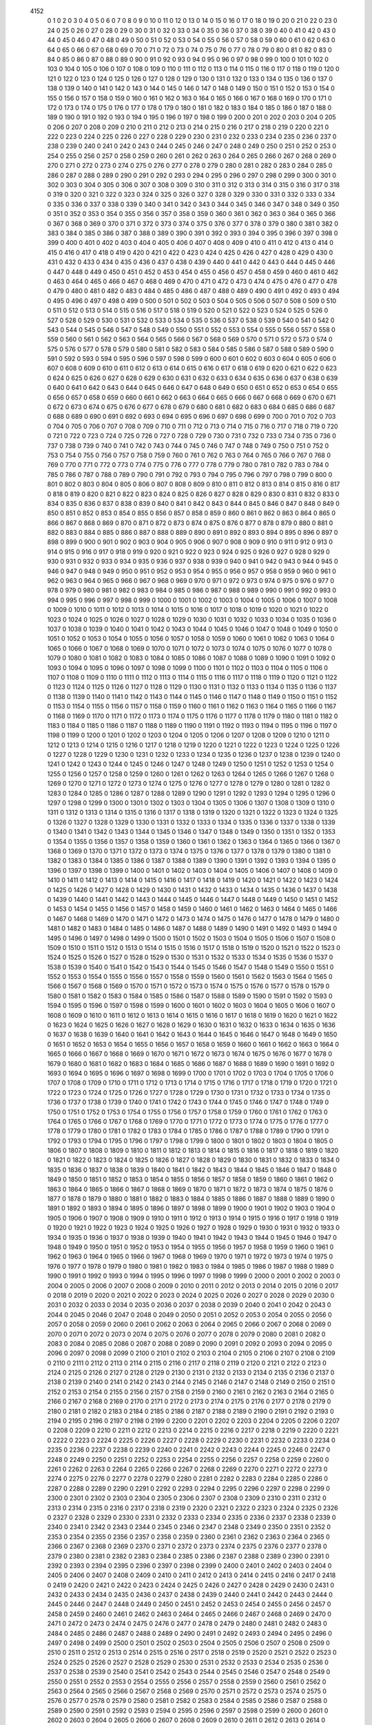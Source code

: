         4152
           0           1
           0           2
           0           3
           0           4
           0           5
           0           6
           0           7
           0           8
           0           9
           0          10
           0          11
           0          12
           0          13
           0          14
           0          15
           0          16
           0          17
           0          18
           0          19
           0          20
           0          21
           0          22
           0          23
           0          24
           0          25
           0          26
           0          27
           0          28
           0          29
           0          30
           0          31
           0          32
           0          33
           0          34
           0          35
           0          36
           0          37
           0          38
           0          39
           0          40
           0          41
           0          42
           0          43
           0          44
           0          45
           0          46
           0          47
           0          48
           0          49
           0          50
           0          51
           0          52
           0          53
           0          54
           0          55
           0          56
           0          57
           0          58
           0          59
           0          60
           0          61
           0          62
           0          63
           0          64
           0          65
           0          66
           0          67
           0          68
           0          69
           0          70
           0          71
           0          72
           0          73
           0          74
           0          75
           0          76
           0          77
           0          78
           0          79
           0          80
           0          81
           0          82
           0          83
           0          84
           0          85
           0          86
           0          87
           0          88
           0          89
           0          90
           0          91
           0          92
           0          93
           0          94
           0          95
           0          96
           0          97
           0          98
           0          99
           0         100
           0         101
           0         102
           0         103
           0         104
           0         105
           0         106
           0         107
           0         108
           0         109
           0         110
           0         111
           0         112
           0         113
           0         114
           0         115
           0         116
           0         117
           0         118
           0         119
           0         120
           0         121
           0         122
           0         123
           0         124
           0         125
           0         126
           0         127
           0         128
           0         129
           0         130
           0         131
           0         132
           0         133
           0         134
           0         135
           0         136
           0         137
           0         138
           0         139
           0         140
           0         141
           0         142
           0         143
           0         144
           0         145
           0         146
           0         147
           0         148
           0         149
           0         150
           0         151
           0         152
           0         153
           0         154
           0         155
           0         156
           0         157
           0         158
           0         159
           0         160
           0         161
           0         162
           0         163
           0         164
           0         165
           0         166
           0         167
           0         168
           0         169
           0         170
           0         171
           0         172
           0         173
           0         174
           0         175
           0         176
           0         177
           0         178
           0         179
           0         180
           0         181
           0         182
           0         183
           0         184
           0         185
           0         186
           0         187
           0         188
           0         189
           0         190
           0         191
           0         192
           0         193
           0         194
           0         195
           0         196
           0         197
           0         198
           0         199
           0         200
           0         201
           0         202
           0         203
           0         204
           0         205
           0         206
           0         207
           0         208
           0         209
           0         210
           0         211
           0         212
           0         213
           0         214
           0         215
           0         216
           0         217
           0         218
           0         219
           0         220
           0         221
           0         222
           0         223
           0         224
           0         225
           0         226
           0         227
           0         228
           0         229
           0         230
           0         231
           0         232
           0         233
           0         234
           0         235
           0         236
           0         237
           0         238
           0         239
           0         240
           0         241
           0         242
           0         243
           0         244
           0         245
           0         246
           0         247
           0         248
           0         249
           0         250
           0         251
           0         252
           0         253
           0         254
           0         255
           0         256
           0         257
           0         258
           0         259
           0         260
           0         261
           0         262
           0         263
           0         264
           0         265
           0         266
           0         267
           0         268
           0         269
           0         270
           0         271
           0         272
           0         273
           0         274
           0         275
           0         276
           0         277
           0         278
           0         279
           0         280
           0         281
           0         282
           0         283
           0         284
           0         285
           0         286
           0         287
           0         288
           0         289
           0         290
           0         291
           0         292
           0         293
           0         294
           0         295
           0         296
           0         297
           0         298
           0         299
           0         300
           0         301
           0         302
           0         303
           0         304
           0         305
           0         306
           0         307
           0         308
           0         309
           0         310
           0         311
           0         312
           0         313
           0         314
           0         315
           0         316
           0         317
           0         318
           0         319
           0         320
           0         321
           0         322
           0         323
           0         324
           0         325
           0         326
           0         327
           0         328
           0         329
           0         330
           0         331
           0         332
           0         333
           0         334
           0         335
           0         336
           0         337
           0         338
           0         339
           0         340
           0         341
           0         342
           0         343
           0         344
           0         345
           0         346
           0         347
           0         348
           0         349
           0         350
           0         351
           0         352
           0         353
           0         354
           0         355
           0         356
           0         357
           0         358
           0         359
           0         360
           0         361
           0         362
           0         363
           0         364
           0         365
           0         366
           0         367
           0         368
           0         369
           0         370
           0         371
           0         372
           0         373
           0         374
           0         375
           0         376
           0         377
           0         378
           0         379
           0         380
           0         381
           0         382
           0         383
           0         384
           0         385
           0         386
           0         387
           0         388
           0         389
           0         390
           0         391
           0         392
           0         393
           0         394
           0         395
           0         396
           0         397
           0         398
           0         399
           0         400
           0         401
           0         402
           0         403
           0         404
           0         405
           0         406
           0         407
           0         408
           0         409
           0         410
           0         411
           0         412
           0         413
           0         414
           0         415
           0         416
           0         417
           0         418
           0         419
           0         420
           0         421
           0         422
           0         423
           0         424
           0         425
           0         426
           0         427
           0         428
           0         429
           0         430
           0         431
           0         432
           0         433
           0         434
           0         435
           0         436
           0         437
           0         438
           0         439
           0         440
           0         441
           0         442
           0         443
           0         444
           0         445
           0         446
           0         447
           0         448
           0         449
           0         450
           0         451
           0         452
           0         453
           0         454
           0         455
           0         456
           0         457
           0         458
           0         459
           0         460
           0         461
           0         462
           0         463
           0         464
           0         465
           0         466
           0         467
           0         468
           0         469
           0         470
           0         471
           0         472
           0         473
           0         474
           0         475
           0         476
           0         477
           0         478
           0         479
           0         480
           0         481
           0         482
           0         483
           0         484
           0         485
           0         486
           0         487
           0         488
           0         489
           0         490
           0         491
           0         492
           0         493
           0         494
           0         495
           0         496
           0         497
           0         498
           0         499
           0         500
           0         501
           0         502
           0         503
           0         504
           0         505
           0         506
           0         507
           0         508
           0         509
           0         510
           0         511
           0         512
           0         513
           0         514
           0         515
           0         516
           0         517
           0         518
           0         519
           0         520
           0         521
           0         522
           0         523
           0         524
           0         525
           0         526
           0         527
           0         528
           0         529
           0         530
           0         531
           0         532
           0         533
           0         534
           0         535
           0         536
           0         537
           0         538
           0         539
           0         540
           0         541
           0         542
           0         543
           0         544
           0         545
           0         546
           0         547
           0         548
           0         549
           0         550
           0         551
           0         552
           0         553
           0         554
           0         555
           0         556
           0         557
           0         558
           0         559
           0         560
           0         561
           0         562
           0         563
           0         564
           0         565
           0         566
           0         567
           0         568
           0         569
           0         570
           0         571
           0         572
           0         573
           0         574
           0         575
           0         576
           0         577
           0         578
           0         579
           0         580
           0         581
           0         582
           0         583
           0         584
           0         585
           0         586
           0         587
           0         588
           0         589
           0         590
           0         591
           0         592
           0         593
           0         594
           0         595
           0         596
           0         597
           0         598
           0         599
           0         600
           0         601
           0         602
           0         603
           0         604
           0         605
           0         606
           0         607
           0         608
           0         609
           0         610
           0         611
           0         612
           0         613
           0         614
           0         615
           0         616
           0         617
           0         618
           0         619
           0         620
           0         621
           0         622
           0         623
           0         624
           0         625
           0         626
           0         627
           0         628
           0         629
           0         630
           0         631
           0         632
           0         633
           0         634
           0         635
           0         636
           0         637
           0         638
           0         639
           0         640
           0         641
           0         642
           0         643
           0         644
           0         645
           0         646
           0         647
           0         648
           0         649
           0         650
           0         651
           0         652
           0         653
           0         654
           0         655
           0         656
           0         657
           0         658
           0         659
           0         660
           0         661
           0         662
           0         663
           0         664
           0         665
           0         666
           0         667
           0         668
           0         669
           0         670
           0         671
           0         672
           0         673
           0         674
           0         675
           0         676
           0         677
           0         678
           0         679
           0         680
           0         681
           0         682
           0         683
           0         684
           0         685
           0         686
           0         687
           0         688
           0         689
           0         690
           0         691
           0         692
           0         693
           0         694
           0         695
           0         696
           0         697
           0         698
           0         699
           0         700
           0         701
           0         702
           0         703
           0         704
           0         705
           0         706
           0         707
           0         708
           0         709
           0         710
           0         711
           0         712
           0         713
           0         714
           0         715
           0         716
           0         717
           0         718
           0         719
           0         720
           0         721
           0         722
           0         723
           0         724
           0         725
           0         726
           0         727
           0         728
           0         729
           0         730
           0         731
           0         732
           0         733
           0         734
           0         735
           0         736
           0         737
           0         738
           0         739
           0         740
           0         741
           0         742
           0         743
           0         744
           0         745
           0         746
           0         747
           0         748
           0         749
           0         750
           0         751
           0         752
           0         753
           0         754
           0         755
           0         756
           0         757
           0         758
           0         759
           0         760
           0         761
           0         762
           0         763
           0         764
           0         765
           0         766
           0         767
           0         768
           0         769
           0         770
           0         771
           0         772
           0         773
           0         774
           0         775
           0         776
           0         777
           0         778
           0         779
           0         780
           0         781
           0         782
           0         783
           0         784
           0         785
           0         786
           0         787
           0         788
           0         789
           0         790
           0         791
           0         792
           0         793
           0         794
           0         795
           0         796
           0         797
           0         798
           0         799
           0         800
           0         801
           0         802
           0         803
           0         804
           0         805
           0         806
           0         807
           0         808
           0         809
           0         810
           0         811
           0         812
           0         813
           0         814
           0         815
           0         816
           0         817
           0         818
           0         819
           0         820
           0         821
           0         822
           0         823
           0         824
           0         825
           0         826
           0         827
           0         828
           0         829
           0         830
           0         831
           0         832
           0         833
           0         834
           0         835
           0         836
           0         837
           0         838
           0         839
           0         840
           0         841
           0         842
           0         843
           0         844
           0         845
           0         846
           0         847
           0         848
           0         849
           0         850
           0         851
           0         852
           0         853
           0         854
           0         855
           0         856
           0         857
           0         858
           0         859
           0         860
           0         861
           0         862
           0         863
           0         864
           0         865
           0         866
           0         867
           0         868
           0         869
           0         870
           0         871
           0         872
           0         873
           0         874
           0         875
           0         876
           0         877
           0         878
           0         879
           0         880
           0         881
           0         882
           0         883
           0         884
           0         885
           0         886
           0         887
           0         888
           0         889
           0         890
           0         891
           0         892
           0         893
           0         894
           0         895
           0         896
           0         897
           0         898
           0         899
           0         900
           0         901
           0         902
           0         903
           0         904
           0         905
           0         906
           0         907
           0         908
           0         909
           0         910
           0         911
           0         912
           0         913
           0         914
           0         915
           0         916
           0         917
           0         918
           0         919
           0         920
           0         921
           0         922
           0         923
           0         924
           0         925
           0         926
           0         927
           0         928
           0         929
           0         930
           0         931
           0         932
           0         933
           0         934
           0         935
           0         936
           0         937
           0         938
           0         939
           0         940
           0         941
           0         942
           0         943
           0         944
           0         945
           0         946
           0         947
           0         948
           0         949
           0         950
           0         951
           0         952
           0         953
           0         954
           0         955
           0         956
           0         957
           0         958
           0         959
           0         960
           0         961
           0         962
           0         963
           0         964
           0         965
           0         966
           0         967
           0         968
           0         969
           0         970
           0         971
           0         972
           0         973
           0         974
           0         975
           0         976
           0         977
           0         978
           0         979
           0         980
           0         981
           0         982
           0         983
           0         984
           0         985
           0         986
           0         987
           0         988
           0         989
           0         990
           0         991
           0         992
           0         993
           0         994
           0         995
           0         996
           0         997
           0         998
           0         999
           0        1000
           0        1001
           0        1002
           0        1003
           0        1004
           0        1005
           0        1006
           0        1007
           0        1008
           0        1009
           0        1010
           0        1011
           0        1012
           0        1013
           0        1014
           0        1015
           0        1016
           0        1017
           0        1018
           0        1019
           0        1020
           0        1021
           0        1022
           0        1023
           0        1024
           0        1025
           0        1026
           0        1027
           0        1028
           0        1029
           0        1030
           0        1031
           0        1032
           0        1033
           0        1034
           0        1035
           0        1036
           0        1037
           0        1038
           0        1039
           0        1040
           0        1041
           0        1042
           0        1043
           0        1044
           0        1045
           0        1046
           0        1047
           0        1048
           0        1049
           0        1050
           0        1051
           0        1052
           0        1053
           0        1054
           0        1055
           0        1056
           0        1057
           0        1058
           0        1059
           0        1060
           0        1061
           0        1062
           0        1063
           0        1064
           0        1065
           0        1066
           0        1067
           0        1068
           0        1069
           0        1070
           0        1071
           0        1072
           0        1073
           0        1074
           0        1075
           0        1076
           0        1077
           0        1078
           0        1079
           0        1080
           0        1081
           0        1082
           0        1083
           0        1084
           0        1085
           0        1086
           0        1087
           0        1088
           0        1089
           0        1090
           0        1091
           0        1092
           0        1093
           0        1094
           0        1095
           0        1096
           0        1097
           0        1098
           0        1099
           0        1100
           0        1101
           0        1102
           0        1103
           0        1104
           0        1105
           0        1106
           0        1107
           0        1108
           0        1109
           0        1110
           0        1111
           0        1112
           0        1113
           0        1114
           0        1115
           0        1116
           0        1117
           0        1118
           0        1119
           0        1120
           0        1121
           0        1122
           0        1123
           0        1124
           0        1125
           0        1126
           0        1127
           0        1128
           0        1129
           0        1130
           0        1131
           0        1132
           0        1133
           0        1134
           0        1135
           0        1136
           0        1137
           0        1138
           0        1139
           0        1140
           0        1141
           0        1142
           0        1143
           0        1144
           0        1145
           0        1146
           0        1147
           0        1148
           0        1149
           0        1150
           0        1151
           0        1152
           0        1153
           0        1154
           0        1155
           0        1156
           0        1157
           0        1158
           0        1159
           0        1160
           0        1161
           0        1162
           0        1163
           0        1164
           0        1165
           0        1166
           0        1167
           0        1168
           0        1169
           0        1170
           0        1171
           0        1172
           0        1173
           0        1174
           0        1175
           0        1176
           0        1177
           0        1178
           0        1179
           0        1180
           0        1181
           0        1182
           0        1183
           0        1184
           0        1185
           0        1186
           0        1187
           0        1188
           0        1189
           0        1190
           0        1191
           0        1192
           0        1193
           0        1194
           0        1195
           0        1196
           0        1197
           0        1198
           0        1199
           0        1200
           0        1201
           0        1202
           0        1203
           0        1204
           0        1205
           0        1206
           0        1207
           0        1208
           0        1209
           0        1210
           0        1211
           0        1212
           0        1213
           0        1214
           0        1215
           0        1216
           0        1217
           0        1218
           0        1219
           0        1220
           0        1221
           0        1222
           0        1223
           0        1224
           0        1225
           0        1226
           0        1227
           0        1228
           0        1229
           0        1230
           0        1231
           0        1232
           0        1233
           0        1234
           0        1235
           0        1236
           0        1237
           0        1238
           0        1239
           0        1240
           0        1241
           0        1242
           0        1243
           0        1244
           0        1245
           0        1246
           0        1247
           0        1248
           0        1249
           0        1250
           0        1251
           0        1252
           0        1253
           0        1254
           0        1255
           0        1256
           0        1257
           0        1258
           0        1259
           0        1260
           0        1261
           0        1262
           0        1263
           0        1264
           0        1265
           0        1266
           0        1267
           0        1268
           0        1269
           0        1270
           0        1271
           0        1272
           0        1273
           0        1274
           0        1275
           0        1276
           0        1277
           0        1278
           0        1279
           0        1280
           0        1281
           0        1282
           0        1283
           0        1284
           0        1285
           0        1286
           0        1287
           0        1288
           0        1289
           0        1290
           0        1291
           0        1292
           0        1293
           0        1294
           0        1295
           0        1296
           0        1297
           0        1298
           0        1299
           0        1300
           0        1301
           0        1302
           0        1303
           0        1304
           0        1305
           0        1306
           0        1307
           0        1308
           0        1309
           0        1310
           0        1311
           0        1312
           0        1313
           0        1314
           0        1315
           0        1316
           0        1317
           0        1318
           0        1319
           0        1320
           0        1321
           0        1322
           0        1323
           0        1324
           0        1325
           0        1326
           0        1327
           0        1328
           0        1329
           0        1330
           0        1331
           0        1332
           0        1333
           0        1334
           0        1335
           0        1336
           0        1337
           0        1338
           0        1339
           0        1340
           0        1341
           0        1342
           0        1343
           0        1344
           0        1345
           0        1346
           0        1347
           0        1348
           0        1349
           0        1350
           0        1351
           0        1352
           0        1353
           0        1354
           0        1355
           0        1356
           0        1357
           0        1358
           0        1359
           0        1360
           0        1361
           0        1362
           0        1363
           0        1364
           0        1365
           0        1366
           0        1367
           0        1368
           0        1369
           0        1370
           0        1371
           0        1372
           0        1373
           0        1374
           0        1375
           0        1376
           0        1377
           0        1378
           0        1379
           0        1380
           0        1381
           0        1382
           0        1383
           0        1384
           0        1385
           0        1386
           0        1387
           0        1388
           0        1389
           0        1390
           0        1391
           0        1392
           0        1393
           0        1394
           0        1395
           0        1396
           0        1397
           0        1398
           0        1399
           0        1400
           0        1401
           0        1402
           0        1403
           0        1404
           0        1405
           0        1406
           0        1407
           0        1408
           0        1409
           0        1410
           0        1411
           0        1412
           0        1413
           0        1414
           0        1415
           0        1416
           0        1417
           0        1418
           0        1419
           0        1420
           0        1421
           0        1422
           0        1423
           0        1424
           0        1425
           0        1426
           0        1427
           0        1428
           0        1429
           0        1430
           0        1431
           0        1432
           0        1433
           0        1434
           0        1435
           0        1436
           0        1437
           0        1438
           0        1439
           0        1440
           0        1441
           0        1442
           0        1443
           0        1444
           0        1445
           0        1446
           0        1447
           0        1448
           0        1449
           0        1450
           0        1451
           0        1452
           0        1453
           0        1454
           0        1455
           0        1456
           0        1457
           0        1458
           0        1459
           0        1460
           0        1461
           0        1462
           0        1463
           0        1464
           0        1465
           0        1466
           0        1467
           0        1468
           0        1469
           0        1470
           0        1471
           0        1472
           0        1473
           0        1474
           0        1475
           0        1476
           0        1477
           0        1478
           0        1479
           0        1480
           0        1481
           0        1482
           0        1483
           0        1484
           0        1485
           0        1486
           0        1487
           0        1488
           0        1489
           0        1490
           0        1491
           0        1492
           0        1493
           0        1494
           0        1495
           0        1496
           0        1497
           0        1498
           0        1499
           0        1500
           0        1501
           0        1502
           0        1503
           0        1504
           0        1505
           0        1506
           0        1507
           0        1508
           0        1509
           0        1510
           0        1511
           0        1512
           0        1513
           0        1514
           0        1515
           0        1516
           0        1517
           0        1518
           0        1519
           0        1520
           0        1521
           0        1522
           0        1523
           0        1524
           0        1525
           0        1526
           0        1527
           0        1528
           0        1529
           0        1530
           0        1531
           0        1532
           0        1533
           0        1534
           0        1535
           0        1536
           0        1537
           0        1538
           0        1539
           0        1540
           0        1541
           0        1542
           0        1543
           0        1544
           0        1545
           0        1546
           0        1547
           0        1548
           0        1549
           0        1550
           0        1551
           0        1552
           0        1553
           0        1554
           0        1555
           0        1556
           0        1557
           0        1558
           0        1559
           0        1560
           0        1561
           0        1562
           0        1563
           0        1564
           0        1565
           0        1566
           0        1567
           0        1568
           0        1569
           0        1570
           0        1571
           0        1572
           0        1573
           0        1574
           0        1575
           0        1576
           0        1577
           0        1578
           0        1579
           0        1580
           0        1581
           0        1582
           0        1583
           0        1584
           0        1585
           0        1586
           0        1587
           0        1588
           0        1589
           0        1590
           0        1591
           0        1592
           0        1593
           0        1594
           0        1595
           0        1596
           0        1597
           0        1598
           0        1599
           0        1600
           0        1601
           0        1602
           0        1603
           0        1604
           0        1605
           0        1606
           0        1607
           0        1608
           0        1609
           0        1610
           0        1611
           0        1612
           0        1613
           0        1614
           0        1615
           0        1616
           0        1617
           0        1618
           0        1619
           0        1620
           0        1621
           0        1622
           0        1623
           0        1624
           0        1625
           0        1626
           0        1627
           0        1628
           0        1629
           0        1630
           0        1631
           0        1632
           0        1633
           0        1634
           0        1635
           0        1636
           0        1637
           0        1638
           0        1639
           0        1640
           0        1641
           0        1642
           0        1643
           0        1644
           0        1645
           0        1646
           0        1647
           0        1648
           0        1649
           0        1650
           0        1651
           0        1652
           0        1653
           0        1654
           0        1655
           0        1656
           0        1657
           0        1658
           0        1659
           0        1660
           0        1661
           0        1662
           0        1663
           0        1664
           0        1665
           0        1666
           0        1667
           0        1668
           0        1669
           0        1670
           0        1671
           0        1672
           0        1673
           0        1674
           0        1675
           0        1676
           0        1677
           0        1678
           0        1679
           0        1680
           0        1681
           0        1682
           0        1683
           0        1684
           0        1685
           0        1686
           0        1687
           0        1688
           0        1689
           0        1690
           0        1691
           0        1692
           0        1693
           0        1694
           0        1695
           0        1696
           0        1697
           0        1698
           0        1699
           0        1700
           0        1701
           0        1702
           0        1703
           0        1704
           0        1705
           0        1706
           0        1707
           0        1708
           0        1709
           0        1710
           0        1711
           0        1712
           0        1713
           0        1714
           0        1715
           0        1716
           0        1717
           0        1718
           0        1719
           0        1720
           0        1721
           0        1722
           0        1723
           0        1724
           0        1725
           0        1726
           0        1727
           0        1728
           0        1729
           0        1730
           0        1731
           0        1732
           0        1733
           0        1734
           0        1735
           0        1736
           0        1737
           0        1738
           0        1739
           0        1740
           0        1741
           0        1742
           0        1743
           0        1744
           0        1745
           0        1746
           0        1747
           0        1748
           0        1749
           0        1750
           0        1751
           0        1752
           0        1753
           0        1754
           0        1755
           0        1756
           0        1757
           0        1758
           0        1759
           0        1760
           0        1761
           0        1762
           0        1763
           0        1764
           0        1765
           0        1766
           0        1767
           0        1768
           0        1769
           0        1770
           0        1771
           0        1772
           0        1773
           0        1774
           0        1775
           0        1776
           0        1777
           0        1778
           0        1779
           0        1780
           0        1781
           0        1782
           0        1783
           0        1784
           0        1785
           0        1786
           0        1787
           0        1788
           0        1789
           0        1790
           0        1791
           0        1792
           0        1793
           0        1794
           0        1795
           0        1796
           0        1797
           0        1798
           0        1799
           0        1800
           0        1801
           0        1802
           0        1803
           0        1804
           0        1805
           0        1806
           0        1807
           0        1808
           0        1809
           0        1810
           0        1811
           0        1812
           0        1813
           0        1814
           0        1815
           0        1816
           0        1817
           0        1818
           0        1819
           0        1820
           0        1821
           0        1822
           0        1823
           0        1824
           0        1825
           0        1826
           0        1827
           0        1828
           0        1829
           0        1830
           0        1831
           0        1832
           0        1833
           0        1834
           0        1835
           0        1836
           0        1837
           0        1838
           0        1839
           0        1840
           0        1841
           0        1842
           0        1843
           0        1844
           0        1845
           0        1846
           0        1847
           0        1848
           0        1849
           0        1850
           0        1851
           0        1852
           0        1853
           0        1854
           0        1855
           0        1856
           0        1857
           0        1858
           0        1859
           0        1860
           0        1861
           0        1862
           0        1863
           0        1864
           0        1865
           0        1866
           0        1867
           0        1868
           0        1869
           0        1870
           0        1871
           0        1872
           0        1873
           0        1874
           0        1875
           0        1876
           0        1877
           0        1878
           0        1879
           0        1880
           0        1881
           0        1882
           0        1883
           0        1884
           0        1885
           0        1886
           0        1887
           0        1888
           0        1889
           0        1890
           0        1891
           0        1892
           0        1893
           0        1894
           0        1895
           0        1896
           0        1897
           0        1898
           0        1899
           0        1900
           0        1901
           0        1902
           0        1903
           0        1904
           0        1905
           0        1906
           0        1907
           0        1908
           0        1909
           0        1910
           0        1911
           0        1912
           0        1913
           0        1914
           0        1915
           0        1916
           0        1917
           0        1918
           0        1919
           0        1920
           0        1921
           0        1922
           0        1923
           0        1924
           0        1925
           0        1926
           0        1927
           0        1928
           0        1929
           0        1930
           0        1931
           0        1932
           0        1933
           0        1934
           0        1935
           0        1936
           0        1937
           0        1938
           0        1939
           0        1940
           0        1941
           0        1942
           0        1943
           0        1944
           0        1945
           0        1946
           0        1947
           0        1948
           0        1949
           0        1950
           0        1951
           0        1952
           0        1953
           0        1954
           0        1955
           0        1956
           0        1957
           0        1958
           0        1959
           0        1960
           0        1961
           0        1962
           0        1963
           0        1964
           0        1965
           0        1966
           0        1967
           0        1968
           0        1969
           0        1970
           0        1971
           0        1972
           0        1973
           0        1974
           0        1975
           0        1976
           0        1977
           0        1978
           0        1979
           0        1980
           0        1981
           0        1982
           0        1983
           0        1984
           0        1985
           0        1986
           0        1987
           0        1988
           0        1989
           0        1990
           0        1991
           0        1992
           0        1993
           0        1994
           0        1995
           0        1996
           0        1997
           0        1998
           0        1999
           0        2000
           0        2001
           0        2002
           0        2003
           0        2004
           0        2005
           0        2006
           0        2007
           0        2008
           0        2009
           0        2010
           0        2011
           0        2012
           0        2013
           0        2014
           0        2015
           0        2016
           0        2017
           0        2018
           0        2019
           0        2020
           0        2021
           0        2022
           0        2023
           0        2024
           0        2025
           0        2026
           0        2027
           0        2028
           0        2029
           0        2030
           0        2031
           0        2032
           0        2033
           0        2034
           0        2035
           0        2036
           0        2037
           0        2038
           0        2039
           0        2040
           0        2041
           0        2042
           0        2043
           0        2044
           0        2045
           0        2046
           0        2047
           0        2048
           0        2049
           0        2050
           0        2051
           0        2052
           0        2053
           0        2054
           0        2055
           0        2056
           0        2057
           0        2058
           0        2059
           0        2060
           0        2061
           0        2062
           0        2063
           0        2064
           0        2065
           0        2066
           0        2067
           0        2068
           0        2069
           0        2070
           0        2071
           0        2072
           0        2073
           0        2074
           0        2075
           0        2076
           0        2077
           0        2078
           0        2079
           0        2080
           0        2081
           0        2082
           0        2083
           0        2084
           0        2085
           0        2086
           0        2087
           0        2088
           0        2089
           0        2090
           0        2091
           0        2092
           0        2093
           0        2094
           0        2095
           0        2096
           0        2097
           0        2098
           0        2099
           0        2100
           0        2101
           0        2102
           0        2103
           0        2104
           0        2105
           0        2106
           0        2107
           0        2108
           0        2109
           0        2110
           0        2111
           0        2112
           0        2113
           0        2114
           0        2115
           0        2116
           0        2117
           0        2118
           0        2119
           0        2120
           0        2121
           0        2122
           0        2123
           0        2124
           0        2125
           0        2126
           0        2127
           0        2128
           0        2129
           0        2130
           0        2131
           0        2132
           0        2133
           0        2134
           0        2135
           0        2136
           0        2137
           0        2138
           0        2139
           0        2140
           0        2141
           0        2142
           0        2143
           0        2144
           0        2145
           0        2146
           0        2147
           0        2148
           0        2149
           0        2150
           0        2151
           0        2152
           0        2153
           0        2154
           0        2155
           0        2156
           0        2157
           0        2158
           0        2159
           0        2160
           0        2161
           0        2162
           0        2163
           0        2164
           0        2165
           0        2166
           0        2167
           0        2168
           0        2169
           0        2170
           0        2171
           0        2172
           0        2173
           0        2174
           0        2175
           0        2176
           0        2177
           0        2178
           0        2179
           0        2180
           0        2181
           0        2182
           0        2183
           0        2184
           0        2185
           0        2186
           0        2187
           0        2188
           0        2189
           0        2190
           0        2191
           0        2192
           0        2193
           0        2194
           0        2195
           0        2196
           0        2197
           0        2198
           0        2199
           0        2200
           0        2201
           0        2202
           0        2203
           0        2204
           0        2205
           0        2206
           0        2207
           0        2208
           0        2209
           0        2210
           0        2211
           0        2212
           0        2213
           0        2214
           0        2215
           0        2216
           0        2217
           0        2218
           0        2219
           0        2220
           0        2221
           0        2222
           0        2223
           0        2224
           0        2225
           0        2226
           0        2227
           0        2228
           0        2229
           0        2230
           0        2231
           0        2232
           0        2233
           0        2234
           0        2235
           0        2236
           0        2237
           0        2238
           0        2239
           0        2240
           0        2241
           0        2242
           0        2243
           0        2244
           0        2245
           0        2246
           0        2247
           0        2248
           0        2249
           0        2250
           0        2251
           0        2252
           0        2253
           0        2254
           0        2255
           0        2256
           0        2257
           0        2258
           0        2259
           0        2260
           0        2261
           0        2262
           0        2263
           0        2264
           0        2265
           0        2266
           0        2267
           0        2268
           0        2269
           0        2270
           0        2271
           0        2272
           0        2273
           0        2274
           0        2275
           0        2276
           0        2277
           0        2278
           0        2279
           0        2280
           0        2281
           0        2282
           0        2283
           0        2284
           0        2285
           0        2286
           0        2287
           0        2288
           0        2289
           0        2290
           0        2291
           0        2292
           0        2293
           0        2294
           0        2295
           0        2296
           0        2297
           0        2298
           0        2299
           0        2300
           0        2301
           0        2302
           0        2303
           0        2304
           0        2305
           0        2306
           0        2307
           0        2308
           0        2309
           0        2310
           0        2311
           0        2312
           0        2313
           0        2314
           0        2315
           0        2316
           0        2317
           0        2318
           0        2319
           0        2320
           0        2321
           0        2322
           0        2323
           0        2324
           0        2325
           0        2326
           0        2327
           0        2328
           0        2329
           0        2330
           0        2331
           0        2332
           0        2333
           0        2334
           0        2335
           0        2336
           0        2337
           0        2338
           0        2339
           0        2340
           0        2341
           0        2342
           0        2343
           0        2344
           0        2345
           0        2346
           0        2347
           0        2348
           0        2349
           0        2350
           0        2351
           0        2352
           0        2353
           0        2354
           0        2355
           0        2356
           0        2357
           0        2358
           0        2359
           0        2360
           0        2361
           0        2362
           0        2363
           0        2364
           0        2365
           0        2366
           0        2367
           0        2368
           0        2369
           0        2370
           0        2371
           0        2372
           0        2373
           0        2374
           0        2375
           0        2376
           0        2377
           0        2378
           0        2379
           0        2380
           0        2381
           0        2382
           0        2383
           0        2384
           0        2385
           0        2386
           0        2387
           0        2388
           0        2389
           0        2390
           0        2391
           0        2392
           0        2393
           0        2394
           0        2395
           0        2396
           0        2397
           0        2398
           0        2399
           0        2400
           0        2401
           0        2402
           0        2403
           0        2404
           0        2405
           0        2406
           0        2407
           0        2408
           0        2409
           0        2410
           0        2411
           0        2412
           0        2413
           0        2414
           0        2415
           0        2416
           0        2417
           0        2418
           0        2419
           0        2420
           0        2421
           0        2422
           0        2423
           0        2424
           0        2425
           0        2426
           0        2427
           0        2428
           0        2429
           0        2430
           0        2431
           0        2432
           0        2433
           0        2434
           0        2435
           0        2436
           0        2437
           0        2438
           0        2439
           0        2440
           0        2441
           0        2442
           0        2443
           0        2444
           0        2445
           0        2446
           0        2447
           0        2448
           0        2449
           0        2450
           0        2451
           0        2452
           0        2453
           0        2454
           0        2455
           0        2456
           0        2457
           0        2458
           0        2459
           0        2460
           0        2461
           0        2462
           0        2463
           0        2464
           0        2465
           0        2466
           0        2467
           0        2468
           0        2469
           0        2470
           0        2471
           0        2472
           0        2473
           0        2474
           0        2475
           0        2476
           0        2477
           0        2478
           0        2479
           0        2480
           0        2481
           0        2482
           0        2483
           0        2484
           0        2485
           0        2486
           0        2487
           0        2488
           0        2489
           0        2490
           0        2491
           0        2492
           0        2493
           0        2494
           0        2495
           0        2496
           0        2497
           0        2498
           0        2499
           0        2500
           0        2501
           0        2502
           0        2503
           0        2504
           0        2505
           0        2506
           0        2507
           0        2508
           0        2509
           0        2510
           0        2511
           0        2512
           0        2513
           0        2514
           0        2515
           0        2516
           0        2517
           0        2518
           0        2519
           0        2520
           0        2521
           0        2522
           0        2523
           0        2524
           0        2525
           0        2526
           0        2527
           0        2528
           0        2529
           0        2530
           0        2531
           0        2532
           0        2533
           0        2534
           0        2535
           0        2536
           0        2537
           0        2538
           0        2539
           0        2540
           0        2541
           0        2542
           0        2543
           0        2544
           0        2545
           0        2546
           0        2547
           0        2548
           0        2549
           0        2550
           0        2551
           0        2552
           0        2553
           0        2554
           0        2555
           0        2556
           0        2557
           0        2558
           0        2559
           0        2560
           0        2561
           0        2562
           0        2563
           0        2564
           0        2565
           0        2566
           0        2567
           0        2568
           0        2569
           0        2570
           0        2571
           0        2572
           0        2573
           0        2574
           0        2575
           0        2576
           0        2577
           0        2578
           0        2579
           0        2580
           0        2581
           0        2582
           0        2583
           0        2584
           0        2585
           0        2586
           0        2587
           0        2588
           0        2589
           0        2590
           0        2591
           0        2592
           0        2593
           0        2594
           0        2595
           0        2596
           0        2597
           0        2598
           0        2599
           0        2600
           0        2601
           0        2602
           0        2603
           0        2604
           0        2605
           0        2606
           0        2607
           0        2608
           0        2609
           0        2610
           0        2611
           0        2612
           0        2613
           0        2614
           0        2615
           0        2616
           0        2617
           0        2618
           0        2619
           0        2620
           0        2621
           0        2622
           0        2623
           0        2624
           0        2625
           0        2626
           0        2627
           0        2628
           0        2629
           0        2630
           0        2631
           0        2632
           0        2633
           0        2634
           0        2635
           0        2636
           0        2637
           0        2638
           0        2639
           0        2640
           0        2641
           0        2642
           0        2643
           0        2644
           0        2645
           0        2646
           0        2647
           0        2648
           0        2649
           0        2650
           0        2651
           0        2652
           0        2653
           0        2654
           0        2655
           0        2656
           0        2657
           0        2658
           0        2659
           0        2660
           0        2661
           0        2662
           0        2663
           0        2664
           0        2665
           0        2666
           0        2667
           0        2668
           0        2669
           0        2670
           0        2671
           0        2672
           0        2673
           0        2674
           0        2675
           0        2676
           0        2677
           0        2678
           0        2679
           0        2680
           0        2681
           0        2682
           0        2683
           0        2684
           0        2685
           0        2686
           0        2687
           0        2688
           0        2689
           0        2690
           0        2691
           0        2692
           0        2693
           0        2694
           0        2695
           0        2696
           0        2697
           0        2698
           0        2699
           0        2700
           0        2701
           0        2702
           0        2703
           0        2704
           0        2705
           0        2706
           0        2707
           0        2708
           0        2709
           0        2710
           0        2711
           0        2712
           0        2713
           0        2714
           0        2715
           0        2716
           0        2717
           0        2718
           0        2719
           0        2720
           0        2721
           0        2722
           0        2723
           0        2724
           0        2725
           0        2726
           0        2727
           0        2728
           0        2729
           0        2730
           0        2731
           0        2732
           0        2733
           0        2734
           0        2735
           0        2736
           0        2737
           0        2738
           0        2739
           0        2740
           0        2741
           0        2742
           0        2743
           0        2744
           0        2745
           0        2746
           0        2747
           0        2748
           0        2749
           0        2750
           0        2751
           0        2752
           0        2753
           0        2754
           0        2755
           0        2756
           0        2757
           0        2758
           0        2759
           0        2760
           0        2761
           0        2762
           0        2763
           0        2764
           0        2765
           0        2766
           0        2767
           0        2768
           0        2769
           0        2770
           0        2771
           0        2772
           0        2773
           0        2774
           0        2775
           0        2776
           0        2777
           0        2778
           0        2779
           0        2780
           0        2781
           0        2782
           0        2783
           0        2784
           0        2785
           0        2786
           0        2787
           0        2788
           0        2789
           0        2790
           0        2791
           0        2792
           0        2793
           0        2794
           0        2795
           0        2796
           0        2797
           0        2798
           0        2799
           0        2800
           0        2801
           0        2802
           0        2803
           0        2804
           0        2805
           0        2806
           0        2807
           0        2808
           0        2809
           0        2810
           0        2811
           0        2812
           0        2813
           0        2814
           0        2815
           0        2816
           0        2817
           0        2818
           0        2819
           0        2820
           0        2821
           0        2822
           0        2823
           0        2824
           0        2825
           0        2826
           0        2827
           0        2828
           0        2829
           0        2830
           0        2831
           0        2832
           0        2833
           0        2834
           0        2835
           0        2836
           0        2837
           0        2838
           0        2839
           0        2840
           0        2841
           0        2842
           0        2843
           0        2844
           0        2845
           0        2846
           0        2847
           0        2848
           0        2849
           0        2850
           0        2851
           0        2852
           0        2853
           0        2854
           0        2855
           0        2856
           0        2857
           0        2858
           0        2859
           0        2860
           0        2861
           0        2862
           0        2863
           0        2864
           0        2865
           0        2866
           0        2867
           0        2868
           0        2869
           0        2870
           0        2871
           0        2872
           0        2873
           0        2874
           0        2875
           0        2876
           0        2877
           0        2878
           0        2879
           0        2880
           0        2881
           0        2882
           0        2883
           0        2884
           0        2885
           0        2886
           0        2887
           0        2888
           0        2889
           0        2890
           0        2891
           0        2892
           0        2893
           0        2894
           0        2895
           0        2896
           0        2897
           0        2898
           0        2899
           0        2900
           0        2901
           0        2902
           0        2903
           0        2904
           0        2905
           0        2906
           0        2907
           0        2908
           0        2909
           0        2910
           0        2911
           0        2912
           0        2913
           0        2914
           0        2915
           0        2916
           0        2917
           0        2918
           0        2919
           0        2920
           0        2921
           0        2922
           0        2923
           0        2924
           0        2925
           0        2926
           0        2927
           0        2928
           0        2929
           0        2930
           0        2931
           0        2932
           0        2933
           0        2934
           0        2935
           0        2936
           0        2937
           0        2938
           0        2939
           0        2940
           0        2941
           0        2942
           0        2943
           0        2944
           0        2945
           0        2946
           0        2947
           0        2948
           0        2949
           0        2950
           0        2951
           0        2952
           0        2953
           0        2954
           0        2955
           0        2956
           0        2957
           0        2958
           0        2959
           0        2960
           0        2961
           0        2962
           0        2963
           0        2964
           0        2965
           0        2966
           0        2967
           0        2968
           0        2969
           0        2970
           0        2971
           0        2972
           0        2973
           0        2974
           0        2975
           0        2976
           0        2977
           0        2978
           0        2979
           0        2980
           0        2981
           0        2982
           0        2983
           0        2984
           0        2985
           0        2986
           0        2987
           0        2988
           0        2989
           0        2990
           0        2991
           0        2992
           0        2993
           0        2994
           0        2995
           0        2996
           0        2997
           0        2998
           0        2999
           0        3000
           0        3001
           0        3002
           0        3003
           0        3004
           0        3005
           0        3006
           0        3007
           0        3008
           0        3009
           0        3010
           0        3011
           0        3012
           0        3013
           0        3014
           0        3015
           0        3016
           0        3017
           0        3018
           0        3019
           0        3020
           0        3021
           0        3022
           0        3023
           0        3024
           0        3025
           0        3026
           0        3027
           0        3028
           0        3029
           0        3030
           0        3031
           0        3032
           0        3033
           0        3034
           0        3035
           0        3036
           0        3037
           0        3038
           0        3039
           0        3040
           0        3041
           0        3042
           0        3043
           0        3044
           0        3045
           0        3046
           0        3047
           0        3048
           0        3049
           0        3050
           0        3051
           0        3052
           0        3053
           0        3054
           0        3055
           0        3056
           0        3057
           0        3058
           0        3059
           0        3060
           0        3061
           0        3062
           0        3063
           0        3064
           0        3065
           0        3066
           0        3067
           0        3068
           0        3069
           0        3070
           0        3071
           0        3072
           0        3073
           0        3074
           0        3075
           0        3076
           0        3077
           0        3078
           0        3079
           0        3080
           0        3081
           0        3082
           0        3083
           0        3084
           0        3085
           0        3086
           0        3087
           0        3088
           0        3089
           0        3090
           0        3091
           0        3092
           0        3093
           0        3094
           0        3095
           0        3096
           0        3097
           0        3098
           0        3099
           0        3100
           0        3101
           0        3102
           0        3103
           0        3104
           0        3105
           0        3106
           0        3107
           0        3108
           0        3109
           0        3110
           0        3111
           0        3112
           0        3113
           0        3114
           0        3115
           0        3116
           0        3117
           0        3118
           0        3119
           0        3120
           0        3121
           0        3122
           0        3123
           0        3124
           0        3125
           0        3126
           0        3127
           0        3128
           0        3129
           0        3130
           0        3131
           0        3132
           0        3133
           0        3134
           0        3135
           0        3136
           0        3137
           0        3138
           0        3139
           0        3140
           0        3141
           0        3142
           0        3143
           0        3144
           0        3145
           0        3146
           0        3147
           0        3148
           0        3149
           0        3150
           0        3151
           0        3152
           0        3153
           0        3154
           0        3155
           0        3156
           0        3157
           0        3158
           0        3159
           0        3160
           0        3161
           0        3162
           0        3163
           0        3164
           0        3165
           0        3166
           0        3167
           0        3168
           0        3169
           0        3170
           0        3171
           0        3172
           0        3173
           0        3174
           0        3175
           0        3176
           0        3177
           0        3178
           0        3179
           0        3180
           0        3181
           0        3182
           0        3183
           0        3184
           0        3185
           0        3186
           0        3187
           0        3188
           0        3189
           0        3190
           0        3191
           0        3192
           0        3193
           0        3194
           0        3195
           0        3196
           0        3197
           0        3198
           0        3199
           0        3200
           0        3201
           0        3202
           0        3203
           0        3204
           0        3205
           0        3206
           0        3207
           0        3208
           0        3209
           0        3210
           0        3211
           0        3212
           0        3213
           0        3214
           0        3215
           0        3216
           0        3217
           0        3218
           0        3219
           0        3220
           0        3221
           0        3222
           0        3223
           0        3224
           0        3225
           0        3226
           0        3227
           0        3228
           0        3229
           0        3230
           0        3231
           0        3232
           0        3233
           0        3234
           0        3235
           0        3236
           0        3237
           0        3238
           0        3239
           0        3240
           0        3241
           0        3242
           0        3243
           0        3244
           0        3245
           0        3246
           0        3247
           0        3248
           0        3249
           0        3250
           0        3251
           0        3252
           0        3253
           0        3254
           0        3255
           0        3256
           0        3257
           0        3258
           0        3259
           0        3260
           0        3261
           0        3262
           0        3263
           0        3264
           0        3265
           0        3266
           0        3267
           0        3268
           0        3269
           0        3270
           0        3271
           0        3272
           0        3273
           0        3274
           0        3275
           0        3276
           0        3277
           0        3278
           0        3279
           0        3280
           0        3281
           0        3282
           0        3283
           0        3284
           0        3285
           0        3286
           0        3287
           0        3288
           0        3289
           0        3290
           0        3291
           0        3292
           0        3293
           0        3294
           0        3295
           0        3296
           0        3297
           0        3298
           0        3299
           0        3300
           0        3301
           0        3302
           0        3303
           0        3304
           0        3305
           0        3306
           0        3307
           0        3308
           0        3309
           0        3310
           0        3311
           0        3312
           0        3313
           0        3314
           0        3315
           0        3316
           0        3317
           0        3318
           0        3319
           0        3320
           0        3321
           0        3322
           0        3323
           0        3324
           0        3325
           0        3326
           0        3327
           0        3328
           0        3329
           0        3330
           0        3331
           0        3332
           0        3333
           0        3334
           0        3335
           0        3336
           0        3337
           0        3338
           0        3339
           0        3340
           0        3341
           0        3342
           0        3343
           0        3344
           0        3345
           0        3346
           0        3347
           0        3348
           0        3349
           0        3350
           0        3351
           0        3352
           0        3353
           0        3354
           0        3355
           0        3356
           0        3357
           0        3358
           0        3359
           0        3360
           0        3361
           0        3362
           0        3363
           0        3364
           0        3365
           0        3366
           0        3367
           0        3368
           0        3369
           0        3370
           0        3371
           0        3372
           0        3373
           0        3374
           0        3375
           0        3376
           0        3377
           0        3378
           0        3379
           0        3380
           0        3381
           0        3382
           0        3383
           0        3384
           0        3385
           0        3386
           0        3387
           0        3388
           0        3389
           0        3390
           0        3391
           0        3392
           0        3393
           0        3394
           0        3395
           0        3396
           0        3397
           0        3398
           0        3399
           0        3400
           0        3401
           0        3402
           0        3403
           0        3404
           0        3405
           0        3406
           0        3407
           0        3408
           0        3409
           0        3410
           0        3411
           0        3412
           0        3413
           0        3414
           0        3415
           0        3416
           0        3417
           0        3418
           0        3419
           0        3420
           0        3421
           0        3422
           0        3423
           0        3424
           0        3425
           0        3426
           0        3427
           0        3428
           0        3429
           0        3430
           0        3431
           0        3432
           0        3433
           0        3434
           0        3435
           0        3436
           0        3437
           0        3438
           0        3439
           0        3440
           0        3441
           0        3442
           0        3443
           0        3444
           0        3445
           0        3446
           0        3447
           0        3448
           0        3449
           0        3450
           0        3451
           0        3452
           0        3453
           0        3454
           0        3455
           0        3456
           0        3457
           0        3458
           0        3459
           0        3460
           0        3461
           0        3462
           0        3463
           0        3464
           0        3465
           0        3466
           0        3467
           0        3468
           0        3469
           0        3470
           0        3471
           0        3472
           0        3473
           0        3474
           0        3475
           0        3476
           0        3477
           0        3478
           0        3479
           0        3480
           0        3481
           0        3482
           0        3483
           0        3484
           0        3485
           0        3486
           0        3487
           0        3488
           0        3489
           0        3490
           0        3491
           0        3492
           0        3493
           0        3494
           0        3495
           0        3496
           0        3497
           0        3498
           0        3499
           0        3500
           0        3501
           0        3502
           0        3503
           0        3504
           0        3505
           0        3506
           0        3507
           0        3508
           0        3509
           0        3510
           0        3511
           0        3512
           0        3513
           0        3514
           0        3515
           0        3516
           0        3517
           0        3518
           0        3519
           0        3520
           0        3521
           0        3522
           0        3523
           0        3524
           0        3525
           0        3526
           0        3527
           0        3528
           0        3529
           0        3530
           0        3531
           0        3532
           0        3533
           0        3534
           0        3535
           0        3536
           0        3537
           0        3538
           0        3539
           0        3540
           0        3541
           0        3542
           0        3543
           0        3544
           0        3545
           0        3546
           0        3547
           0        3548
           0        3549
           0        3550
           0        3551
           0        3552
           0        3553
           0        3554
           0        3555
           0        3556
           0        3557
           0        3558
           0        3559
           0        3560
           0        3561
           0        3562
           0        3563
           0        3564
           0        3565
           0        3566
           0        3567
           0        3568
           0        3569
           0        3570
           0        3571
           0        3572
           0        3573
           0        3574
           0        3575
           0        3576
           0        3577
           0        3578
           0        3579
           0        3580
           0        3581
           0        3582
           0        3583
           0        3584
           0        3585
           0        3586
           0        3587
           0        3588
           0        3589
           0        3590
           0        3591
           0        3592
           0        3593
           0        3594
           0        3595
           0        3596
           0        3597
           0        3598
           0        3599
           0        3600
           0        3601
           0        3602
           0        3603
           0        3604
           0        3605
           0        3606
           0        3607
           0        3608
           0        3609
           0        3610
           0        3611
           0        3612
           0        3613
           0        3614
           0        3615
           0        3616
           0        3617
           0        3618
           0        3619
           0        3620
           0        3621
           0        3622
           0        3623
           0        3624
           0        3625
           0        3626
           0        3627
           0        3628
           0        3629
           0        3630
           0        3631
           0        3632
           0        3633
           0        3634
           0        3635
           0        3636
           0        3637
           0        3638
           0        3639
           0        3640
           0        3641
           0        3642
           0        3643
           0        3644
           0        3645
           0        3646
           0        3647
           0        3648
           0        3649
           0        3650
           0        3651
           0        3652
           0        3653
           0        3654
           0        3655
           0        3656
           0        3657
           0        3658
           0        3659
           0        3660
           0        3661
           0        3662
           0        3663
           0        3664
           0        3665
           0        3666
           0        3667
           0        3668
           0        3669
           0        3670
           0        3671
           0        3672
           0        3673
           0        3674
           0        3675
           0        3676
           0        3677
           0        3678
           0        3679
           0        3680
           0        3681
           0        3682
           0        3683
           0        3684
           0        3685
           0        3686
           0        3687
           0        3688
           0        3689
           0        3690
           0        3691
           0        3692
           0        3693
           0        3694
           0        3695
           0        3696
           0        3697
           0        3698
           0        3699
           0        3700
           0        3701
           0        3702
           0        3703
           0        3704
           0        3705
           0        3706
           0        3707
           0        3708
           0        3709
           0        3710
           0        3711
           0        3712
           0        3713
           0        3714
           0        3715
           0        3716
           0        3717
           0        3718
           0        3719
           0        3720
           0        3721
           0        3722
           0        3723
           0        3724
           0        3725
           0        3726
           0        3727
           0        3728
           0        3729
           0        3730
           0        3731
           0        3732
           0        3733
           0        3734
           0        3735
           0        3736
           0        3737
           0        3738
           0        3739
           0        3740
           0        3741
           0        3742
           0        3743
           0        3744
           0        3745
           0        3746
           0        3747
           0        3748
           0        3749
           0        3750
           0        3751
           0        3752
           0        3753
           0        3754
           0        3755
           0        3756
           0        3757
           0        3758
           0        3759
           0        3760
           0        3761
           0        3762
           0        3763
           0        3764
           0        3765
           0        3766
           0        3767
           0        3768
           0        3769
           0        3770
           0        3771
           0        3772
           0        3773
           0        3774
           0        3775
           0        3776
           0        3777
           0        3778
           0        3779
           0        3780
           0        3781
           0        3782
           0        3783
           0        3784
           0        3785
           0        3786
           0        3787
           0        3788
           0        3789
           0        3790
           0        3791
           0        3792
           0        3793
           0        3794
           0        3795
           0        3796
           0        3797
           0        3798
           0        3799
           0        3800
           0        3801
           0        3802
           0        3803
           0        3804
           0        3805
           0        3806
           0        3807
           0        3808
           0        3809
           0        3810
           0        3811
           0        3812
           0        3813
           0        3814
           0        3815
           0        3816
           0        3817
           0        3818
           0        3819
           0        3820
           0        3821
           0        3822
           0        3823
           0        3824
           0        3825
           0        3826
           0        3827
           0        3828
           0        3829
           0        3830
           0        3831
           0        3832
           0        3833
           0        3834
           0        3835
           0        3836
           0        3837
           0        3838
           0        3839
           0        3840
           0        3841
           0        3842
           0        3843
           0        3844
           0        3845
           0        3846
           0        3847
           0        3848
           0        3849
           0        3850
           0        3851
           0        3852
           0        3853
           0        3854
           0        3855
           0        3856
           0        3857
           0        3858
           0        3859
           0        3860
           0        3861
           0        3862
           0        3863
           0        3864
           0        3865
           0        3866
           0        3867
           0        3868
           0        3869
           0        3870
           0        3871
           0        3872
           0        3873
           0        3874
           0        3875
           0        3876
           0        3877
           0        3878
           0        3879
           0        3880
           0        3881
           0        3882
           0        3883
           0        3884
           0        3885
           0        3886
           0        3887
           0        3888
           0        3889
           0        3890
           0        3891
           0        3892
           0        3893
           0        3894
           0        3895
           0        3896
           0        3897
           0        3898
           0        3899
           0        3900
           0        3901
           0        3902
           0        3903
           0        3904
           0        3905
           0        3906
           0        3907
           0        3908
           0        3909
           0        3910
           0        3911
           0        3912
           0        3913
           0        3914
           0        3915
           0        3916
           0        3917
           0        3918
           0        3919
           0        3920
           0        3921
           0        3922
           0        3923
           0        3924
           0        3925
           0        3926
           0        3927
           0        3928
           0        3929
           0        3930
           0        3931
           0        3932
           0        3933
           0        3934
           0        3935
           0        3936
           0        3937
           0        3938
           0        3939
           0        3940
           0        3941
           0        3942
           0        3943
           0        3944
           0        3945
           0        3946
           0        3947
           0        3948
           0        3949
           0        3950
           0        3951
           0        3952
           0        3953
           0        3954
           0        3955
           0        3956
           0        3957
           0        3958
           0        3959
           0        3960
           0        3961
           0        3962
           0        3963
           0        3964
           0        3965
           0        3966
           0        3967
           0        3968
           0        3969
           0        3970
           0        3971
           0        3972
           0        3973
           0        3974
           0        3975
           0        3976
           0        3977
           0        3978
           0        3979
           0        3980
           0        3981
           0        3982
           0        3983
           0        3984
           0        3985
           0        3986
           0        3987
           0        3988
           0        3989
           0        3990
           0        3991
           0        3992
           0        3993
           0        3994
           0        3995
           0        3996
           0        3997
           0        3998
           0        3999
           0        4000
           0        4001
           0        4002
           0        4003
           0        4004
           0        4005
           0        4006
           0        4007
           0        4008
           0        4009
           0        4010
           0        4011
           0        4012
           0        4013
           0        4014
           0        4015
           0        4016
           0        4017
           0        4018
           0        4019
           0        4020
           0        4021
           0        4022
           0        4023
           0        4024
           0        4025
           0        4026
           0        4027
           0        4028
           0        4029
           0        4030
           0        4031
           0        4032
           0        4033
           0        4034
           0        4035
           0        4036
           0        4037
           0        4038
           0        4039
           0        4040
           0        4041
           0        4042
           0        4043
           0        4044
           0        4045
           0        4046
           0        4047
           0        4048
           0        4049
           0        4050
           0        4051
           0        4052
           0        4053
           0        4054
           0        4055
           0        4056
           0        4057
           0        4058
           0        4059
           0        4060
           0        4061
           0        4062
           0        4063
           0        4064
           0        4065
           0        4066
           0        4067
           0        4068
           0        4069
           0        4070
           0        4071
           0        4072
           0        4073
           0        4074
           0        4075
           0        4076
           0        4077
           0        4078
           0        4079
           0        4080
           0        4081
           0        4082
           0        4083
           0        4084
           0        4085
           0        4086
           0        4087
           0        4088
           0        4089
           0        4090
           0        4091
           0        4092
           0        4093
           0        4094
           0        4095
           0        4096
           0        4097
           0        4098
           0        4099
           0        4100
           0        4101
           0        4102
           0        4103
           0        4104
           0        4105
           0        4106
           0        4107
           0        4108
           0        4109
           0        4110
           0        4111
           0        4112
           0        4113
           0        4114
           0        4115
           0        4116
           0        4117
           0        4118
           0        4119
           0        4120
           0        4121
           0        4122
           0        4123
           0        4124
           0        4125
           0        4126
           0        4127
           0        4128
           0        4129
           0        4130
           0        4131
           0        4132
           0        4133
           0        4134
           0        4135
           0        4136
           0        4137
           0        4138
           0        4139
           0        4140
           0        4141
           0        4142
           0        4143
           0        4144
           0        4145
           0        4146
           0        4147
           0        4148
           0        4149
           0        4150
           0        4151
           0        4152
